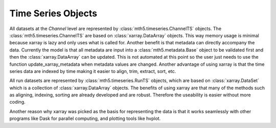 =====================
Time Series Objects
=====================

All datasets at the *Channel* level are represented by :class:`mth5.timeseries.ChannelTS` objects.  The :class:`mth5.timeseries.ChannelTS` are based on :class:`xarray.DataArray` objects.  This way memory usage is minimal because xarray is lazy and only uses what is called for.  Another benefit is that metadata can directly accompany the data.  Currently the model is that all metadata are input into a :class:`mth5.metadata.Base` object to be validated first and then the :class:`xarray.DataArray` can be updated.  This is not automated at this point so the user just needs to use the function update_xarray_metadata when metadata values are changed.  Another advantage of using xarray is that the time series data are indexed by time making it easier to align, trim, extract, sort, etc.  

All run datasets are represented by :class:`mth5.timeseries.RunTS` objects, which are based on :class:`xarray.DataSet` which is a collection of :class:`xarray.DataArray` objects.  The benefits of using xarray are that many of the methods such as aligning, indexing, sorting are already developed and are robust.  Therefore the useability is easier without more coding. 

Another reason why xarray was picked as the basis for representing the data is that it works seamlessly with other programs like Dask for parallel computing, and plotting tools like hvplot.